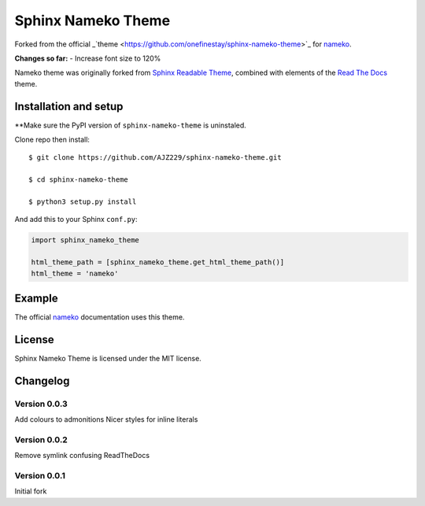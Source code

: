 ===================
Sphinx Nameko Theme
===================

Forked from the official _`theme <https://github.com/onefinestay/sphinx-nameko-theme>`_ for `nameko <https://github.com/onefinestay/nameko>`_.

**Changes so far:**
- Increase font size to 120%

Nameko theme was originally forked from `Sphinx Readable Theme <https://github.com/ignacysokolowski/sphinx-readable-theme>`_, combined with elements of the `Read The Docs <https://github.com/snide/sphinx_rtd_theme>`_ theme.


Installation and setup
======================

**Make sure the PyPI version of ``sphinx-nameko-theme`` is uninstaled.

Clone repo then install::

    $ git clone https://github.com/AJZ229/sphinx-nameko-theme.git
    
    $ cd sphinx-nameko-theme

    $ python3 setup.py install
    
And add this to your Sphinx ``conf.py``:

.. code-block:: python

    import sphinx_nameko_theme

    html_theme_path = [sphinx_nameko_theme.get_html_theme_path()]
    html_theme = 'nameko'


Example
=======

The official `nameko <https://nameko.readthedocs.org>`_ documentation uses this theme.

License
=======

Sphinx Nameko Theme is licensed under the MIT license.


Changelog
=========

Version 0.0.3
-------------

Add colours to admonitions
Nicer styles for inline literals

Version 0.0.2
-------------

Remove symlink confusing ReadTheDocs

Version 0.0.1
-------------

Initial fork
